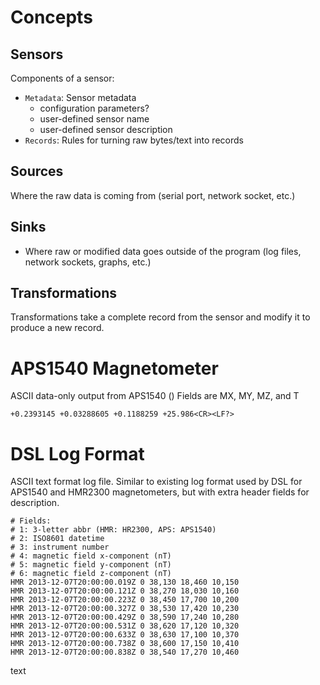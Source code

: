 * Concepts
** Sensors
Components of a sensor:
- =Metadata=: Sensor metadata
  - configuration parameters?
  - user-defined sensor name
  - user-defined sensor description
- =Records=: Rules for turning raw bytes/text into records
** Sources
Where the raw data is coming from (serial port, network socket, etc.)
** Sinks
- Where raw or modified data goes outside of the program (log files, network sockets, graphs, etc.)
** Transformations
Transformations take a complete record from the sensor and modify it to produce a new record.

* APS1540 Magnetometer
#+caption: ASCII data-only output from APS1540 () Fields are MX, MY, MZ, and T
#+begin_src text
  +0.2393145 +0.03288605 +0.1188259 +25.986<CR><LF?>
#+end_src

* DSL Log Format
ASCII text format log file.
Similar to existing log format used by DSL for APS1540 and HMR2300 magnetometers, but with extra header fields for description.

#+begin_src text
  # Fields:
  # 1: 3-letter abbr (HMR: HR2300, APS: APS1540)
  # 2: ISO8601 datetime
  # 3: instrument number
  # 4: magnetic field x-component (nT)
  # 5: magnetic field y-component (nT)
  # 6: magnetic field z-component (nT)
  HMR 2013-12-07T20:00:00.019Z 0 38,130 18,460 10,150  
  HMR 2013-12-07T20:00:00.121Z 0 38,270 18,030 10,160  
  HMR 2013-12-07T20:00:00.223Z 0 38,450 17,700 10,200  
  HMR 2013-12-07T20:00:00.327Z 0 38,530 17,420 10,230  
  HMR 2013-12-07T20:00:00.429Z 0 38,590 17,240 10,280  
  HMR 2013-12-07T20:00:00.531Z 0 38,620 17,120 10,320  
  HMR 2013-12-07T20:00:00.633Z 0 38,630 17,100 10,370  
  HMR 2013-12-07T20:00:00.738Z 0 38,600 17,150 10,410  
  HMR 2013-12-07T20:00:00.838Z 0 38,540 17,270 10,460  
#+end_src text
